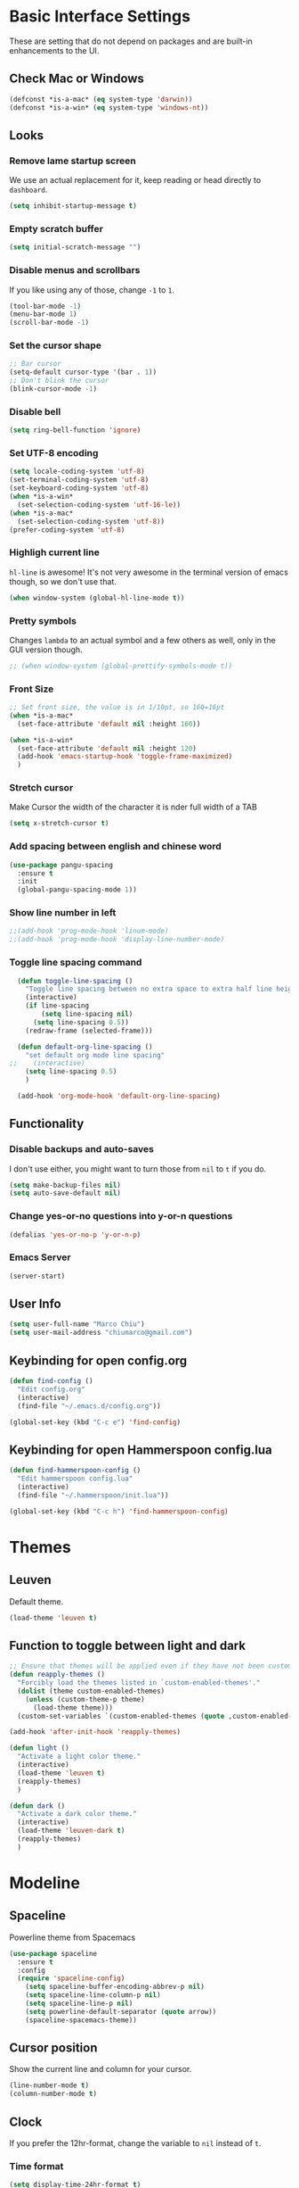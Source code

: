 * Basic Interface Settings
These are setting that do not depend on packages and are built-in enhancements to the UI.

** Check Mac or Windows
#+BEGIN_SRC emacs-lisp
(defconst *is-a-mac* (eq system-type 'darwin))
(defconst *is-a-win* (eq system-type 'windows-nt))
#+END_SRC

** Looks
*** Remove lame startup screen
We use an actual replacement for it, keep reading or head directly to =dashboard=.
#+BEGIN_SRC emacs-lisp
(setq inhibit-startup-message t)
#+END_SRC

*** Empty scratch buffer
#+BEGIN_SRC emacs-lisp
(setq initial-scratch-message "")
#+END_SRC

*** Disable menus and scrollbars
If you like using any of those, change =-1= to =1=.
#+BEGIN_SRC emacs-lisp
(tool-bar-mode -1)
(menu-bar-mode 1)
(scroll-bar-mode -1)
#+END_SRC

*** Set the cursor shape
#+BEGIN_SRC emacs-lisp :tangle no
  ;; Bar cursor
  (setq-default cursor-type '(bar . 1))
  ;; Don't blink the cursor
  (blink-cursor-mode -1)
#+END_SRC

*** Disable bell
#+BEGIN_SRC emacs-lisp
(setq ring-bell-function 'ignore)
#+END_SRC

*** Set UTF-8 encoding
#+BEGIN_SRC emacs-lisp 
  (setq locale-coding-system 'utf-8)
  (set-terminal-coding-system 'utf-8)
  (set-keyboard-coding-system 'utf-8)
  (when *is-a-win*
    (set-selection-coding-system 'utf-16-le))
  (when *is-a-mac*
    (set-selection-coding-system 'utf-8))
  (prefer-coding-system 'utf-8)
#+END_SRC

*** Highligh current line
=hl-line= is awesome! It's not very awesome in the terminal version of emacs though, so we don't use that.
#+BEGIN_SRC emacs-lisp :tangle no
(when window-system (global-hl-line-mode t))
#+END_SRC

*** Pretty symbols
Changes =lambda= to an actual symbol and a few others as well, only in the GUI version though.
#+BEGIN_SRC emacs-lisp
;; (when window-system (global-prettify-symbols-mode t))
#+END_SRC

*** Front Size

#+BEGIN_SRC emacs-lisp
;; Set front size, the value is in 1/10pt, so 160=16pt
(when *is-a-mac*
  (set-face-attribute 'default nil :height 160))

(when *is-a-win*
  (set-face-attribute 'default nil :height 120)
  (add-hook 'emacs-startup-hook 'toggle-frame-maximized)
  )
#+END_SRC

*** Stretch cursor
Make Cursor the width of the character it is nder full width of a TAB
#+BEGIN_SRC emacs-lisp
(setq x-stretch-cursor t)
#+END_SRC

*** Add spacing between english and chinese word
#+BEGIN_SRC emacs-lisp
  (use-package pangu-spacing
    :ensure t
    :init
    (global-pangu-spacing-mode 1))
#+END_SRC

*** Show line number in left
#+BEGIN_SRC emacs-lisp
;;(add-hook 'prog-mode-hook 'linum-mode)
;;(add-hook 'prog-mode-hook 'display-line-number-mode)
#+END_SRC

*** Toggle line spacing command
#+BEGIN_SRC emacs-lisp
  (defun toggle-line-spacing ()
    "Toggle line spacing between no extra space to extra half line height."
    (interactive)
    (if line-spacing
        (setq line-spacing nil)
      (setq line-spacing 0.5))
    (redraw-frame (selected-frame)))

  (defun default-org-line-spacing ()
    "set default org mode line spacing"
;;    (interactive)
    (setq line-spacing 0.5)
    )

  (add-hook 'org-mode-hook 'default-org-line-spacing)
#+END_SRC

** Functionality
*** Disable backups and auto-saves
I don't use either, you might want to turn those from =nil= to =t= if you do.
#+BEGIN_SRC emacs-lisp
(setq make-backup-files nil)
(setq auto-save-default nil)
#+END_SRC

*** Change yes-or-no questions into y-or-n questions
#+BEGIN_SRC emacs-lisp
(defalias 'yes-or-no-p 'y-or-n-p)
#+END_SRC
*** Emacs Server
#+BEGIN_SRC emacs-lisp
(server-start)
#+END_SRC
** User Info

#+BEGIN_SRC emacs-lisp
(setq user-full-name "Marco Chiu")
(setq user-mail-address "chiumarco@gmail.com")
#+END_SRC

** Keybinding for open config.org
#+BEGIN_SRC emacs-lisp
  (defun find-config ()
    "Edit config.org"
    (interactive)
    (find-file "~/.emacs.d/config.org"))

  (global-set-key (kbd "C-c e") 'find-config)
#+END_SRC

** Keybinding for open Hammerspoon config.lua
#+BEGIN_SRC emacs-lisp
  (defun find-hammerspoon-config ()
    "Edit hammerspoon config.lua"
    (interactive)
    (find-file "~/.hammerspoon/init.lua"))

  (global-set-key (kbd "C-c h") 'find-hammerspoon-config)

#+END_SRC

* Themes

** Leuven
Default theme.
#+BEGIN_SRC emacs-lisp
(load-theme 'leuven t)
#+END_SRC

** Function to toggle between light and dark

#+BEGIN_SRC emacs-lisp
    ;; Ensure that themes will be applied even if they have not been customized
    (defun reapply-themes ()
      "Forcibly load the themes listed in `custom-enabled-themes'."
      (dolist (theme custom-enabled-themes)
        (unless (custom-theme-p theme)
          (load-theme theme)))
      (custom-set-variables `(custom-enabled-themes (quote ,custom-enabled-themes))))

    (add-hook 'after-init-hook 'reapply-themes)

    (defun light ()
      "Activate a light color theme."
      (interactive)
      (load-theme 'leuven t)
      (reapply-themes)
      )

    (defun dark ()
      "Activate a dark color theme."
      (interactive)
      (load-theme 'leuven-dark t)
      (reapply-themes)
      )
#+END_SRC

* Modeline
** Spaceline
Powerline theme from Spacemacs
#+BEGIN_SRC emacs-lisp
  (use-package spaceline
    :ensure t
    :config
    (require 'spaceline-config)
      (setq spaceline-buffer-encoding-abbrev-p nil)
      (setq spaceline-line-column-p nil)
      (setq spaceline-line-p nil)
      (setq powerline-default-separator (quote arrow))
      (spaceline-spacemacs-theme))
#+END_SRC

** Cursor position
Show the current line and column for your cursor.
#+BEGIN_SRC emacs-lisp
  (line-number-mode t)
  (column-number-mode t)
#+END_SRC

** Clock
If you prefer the 12hr-format, change the variable to =nil= instead of =t=.

*** Time format
#+BEGIN_SRC emacs-lisp
  (setq display-time-24hr-format t)
  (setq display-time-format "%H:%M - %d %B %Y")
#+END_SRC

*** Enabling the mode
This turns on the clock globally.
#+BEGIN_SRC emacs-lisp
  (display-time-mode 1)
#+END_SRC

** Diminishing modes
The package =diminish= disables modes on the mode line but keeps
them running, it just prevents them from showing up and taking up space.

#+BEGIN_SRC emacs-lisp
    (use-package diminish
      :ensure t
      :init
      (diminish 'which-key-mode)
      ;(diminish 'linum-relative-mode)
      )
#+END_SRC

* Projectile
Projectile is an awesome project manager, mostly because it recognizes directories
with a =.git= directory as projects and helps you manage them accordingly.

** Enable projectile globally
This makes sure that everything can be a project.
#+BEGIN_SRC emacs-lisp
  (use-package projectile
    :ensure t
    :init
      (projectile-mode 1))
#+END_SRC

* Dashboard
This is your new startup screen, together with projectile it works in unison and
provides you with a quick look into your latest projects and files.
Change the welcome message to whatever string you want and
change the numbers to suit your liking, I find 5 to be enough.

#+BEGIN_SRC emacs-lisp
  ;; (use-package dashboard
  ;;   :ensure t
  ;;   :config
  ;;     (dashboard-setup-startup-hook)
  ;;     (setq dashboard-banner-logo-title "Welcome to Emacs!")
  ;;     (setq dashboard-startup-banner 'official)
  ;;     (setq dashboard-items '((recents  . 5)
  ;;                             (projects . 5)
  ;;                             (bookmark . 5)
  ;;                             (agenda   . 5)))
  ;;     (add-to-list 'dashboard-items '(agenda) t))
#+END_SRC

* File manager

** Treemacs - a tree layout file explorer for Emacs
To show icon in treemacs in Windows, need install dependencies as well (=emacs-25-x86_64-deps.zip=).
#+BEGIN_SRC emacs-lisp
      (use-package treemacs
        :ensure t
        :defer t
        :config
        (progn
          (setq treemacs-follow-after-init t
                treemacs-width 35
                treemacs-indentation 2
                treemacs-collapse-dirs (if (executable-find "python") 3 0)
                treemacs-silent-refresh nil
                treemacs-change-root-without-asking nil
                treemacs-sorting 'alphabetic-desc
                treemacs-show-hidden-files t
                treemacs-never-persist nil
                treemacs-is-never-other-window nil
                treemacs-goto-tag-strategy 'refetch-index)

          (treemacs-follow-mode t)
          (treemacs-filewatch-mode t)
          (pcase (cons (not (null (executable-find "git")))
                       (not (null (executable-find "python3"))))
            (`(t . t)
             (treemacs-git-mode 'extended))
            (`(t . _)
             (treemacs-git-mode 'simple))))
        :bind
        (:map global-map
              ([f8] . treemacs-toggle)))

      (use-package treemacs-projectile
        :defer t
        :ensure t
        :config
            (setq treemacs-header-function #'treemacs-projectile-create-header)
        :bind (:map global-map
                    ([f9] . treemacs-projectile)
                    ([f9] . treemacs-projectile-toggle)))
#+END_SRC

** Dired

** Sunrise Commander
#+BEGIN_SRC emacs-lisp
  (add-to-list 'load-path "~/.emacs.d/packages/sunrise-commander")
  (require 'sunrise-commander)
  (require 'sunrise-x-buttons)
  (require 'sunrise-x-modeline)
  (add-to-list 'auto-mode-alist '("\\.srvm\\'" . sr-virtual-mode))
#+END_SRC
* Moving around emacs

** Ivy
Ivy, a generic completion mechanism for Emacs.

#+BEGIN_SRC emacs-lisp
  (use-package ivy
    :ensure t)
#+END_SRC

** Counsel
Counsel, a collection of Ivy-enhanced versions of common Emacs commands.

#+BEGIN_SRC emacs-lisp
  (use-package counsel
    :ensure t
    :bind
    ;; pullup menu for kill ring
    (("M-y" . counsel-yank-pop)
     :map ivy-minibuffer-map
     ("M-y" . ivy-next-line))
  )
#+END_SRC

** Swiper
Swiper, an Ivy-enhanced alternative to isearch.

#+BEGIN_SRC emacs-lisp
  (use-package swiper
    :ensure t
    :config
    (ivy-mode 1)
    (setq ivy-use-virtual-buffers t)
    (setq ivy-display-style 'fancy)
    (global-set-key "\C-s" 'swiper)
    (global-set-key (kbd "C-c C-r") 'ivy-resume)
    (global-set-key (kbd "<f6>") 'ivy-resume)
    (global-set-key (kbd "M-x") 'counsel-M-x)
    (global-set-key (kbd "C-x C-f") 'counsel-find-file)
    (global-set-key (kbd "<f1> f") 'counsel-describe-function)
    (global-set-key (kbd "<f1> v") 'counsel-describe-variable)
    (global-set-key (kbd "<f1> l") 'counsel-load-library)
    (global-set-key (kbd "<f2> i") 'counsel-info-lookup-symbol)
    (global-set-key (kbd "<f2> u") 'counsel-unicode-char)
    (global-set-key (kbd "C-c g") 'counsel-git)
    (global-set-key (kbd "C-c j") 'counsel-git-grep)
    (global-set-key (kbd "C-c k") 'counsel-ag)
    (global-set-key (kbd "C-x l") 'counsel-locate)
    (global-set-key (kbd "C-S-o") 'counsel-rhythmbox)
    (define-key read-expression-map (kbd "C-r") 'counsel-expression-history))
#+END_SRC

** scrolling and why does the screen move
I don't know to be honest, but this little bit of code makes scrolling with emacs a lot nicer.
#+BEGIN_SRC emacs-lisp
  (setq scroll-conservatively 100)
#+END_SRC

** which-key
Emacs package that displays available keybindings in popup.

#+BEGIN_SRC emacs-lisp
  (use-package which-key
    :ensure t
    :config
      (which-key-mode))
#+END_SRC

** For windows operation
*** Winner Mode
Winner Mode is a global minor mode. When activated, it allows you to =undo= (and =redo=) changes in the window configuration with the key commands =C-c left= and =C-c right=.

#+BEGIN_SRC emacs-lisp
(require 'winner)
(winner-mode 1)
#+END_SRC

*** Following window splits
After you split a window, your focus remains in the previous one.
This annoyed me so much I wrote these two, they take care of it.
#+BEGIN_SRC emacs-lisp
  (defun split-and-follow-horizontally ()
    (interactive)
    (split-window-below)
    (balance-windows)
    (other-window 1))
  (global-set-key (kbd "C-x 2") 'split-and-follow-horizontally)

  (defun split-and-follow-vertically ()
    (interactive)
    (split-window-right)
    (balance-windows)
    (other-window 1))
  (global-set-key (kbd "C-x 3") 'split-and-follow-vertically)
#+END_SRC

*** Windows move
#+BEGIN_SRC emacs-lisp
(global-set-key (kbd "M-[") 'windmove-up)
(global-set-key (kbd "M-/") 'windmove-down)
(global-set-key (kbd "M-'") 'windmove-right)
(global-set-key (kbd "M-;") 'windmove-left)
(global-set-key (kbd "M-:") 'comment-line)
#+END_SRC

** Buffers
*** Always murder current buffer
Doing =C-x k= should kill the current buffer at all times.
#+BEGIN_SRC emacs-lisp
  (defun kill-current-buffer ()
    "Kills the current buffer."
    (interactive)
    (kill-buffer (current-buffer)))
  (global-set-key (kbd "C-x k") 'kill-current-buffer)
#+END_SRC

*** Kill buffers without asking for confirmation
#+BEGIN_SRC emacs-lisp
(setq kill-buffer-query-functions (delq 'process-kill-buffer-query-function kill-buffer-query-functions))
#+END_SRC

*** Turn switch-to-buffer into ibuffer
#+BEGIN_SRC emacs-lisp
(global-set-key (kbd "C-x C-b") 'ibuffer)
#+END_SRC

**** Defining filter groups
#+BEGIN_SRC emacs-lisp
    (setq ibuffer-saved-filter-groups
          '(("home"
            ("emacs-config" (or (filename . ".emacs.d")
                                (filename . "emacs-config")))
             ("Org" (or (mode . org-mode)
                        (filename . "OrgMode")))
             ("code" (filename . "code"))
             ("Web Dev" (or (mode . html-mode)
                            (mode . css-mode)))
             ("Subversion" (name . "\*svn"))
             ("Magit" (name . "\*magit"))
             ("Markdown" (filename . ".md"))
             ("Help" (or (name . "\*Help\*")
                         (name . "\*Apropos\*")
                         (name . "\*info\*"))))))
  (add-hook 'ibuffer-mode-hook
            '(lambda ()
               (ibuffer-auto-mode 1)
               (ibuffer-switch-to-saved-filter-groups "home")))
  (setq ibuffer-show-empty-filter-groups nil)
#+END_SRC

**** expert-mode
If you feel like you know how ibuffer works and need not to be asked for confirmation after every serious command, enable this as follows.
#+BEGIN_SRC emacs-lisp
;; (setq ibuffer-expert t)
#+END_SRC

*** close-all-buffers
It's one of those things where I genuinely have to wonder why there is no built in functionality for it.
Once in a blue moon I need to kill all buffers, and having ~150 of them open would mean I'd need to spend a few too many
seconds doing this than I'd like, here's a solution.

This can be invoked using =C-M-s-k=. This keybinding makes sure you don't hit it unless you really want to.
#+BEGIN_SRC emacs-lisp
  (defun close-all-buffers ()
    "Kill all buffers without regard for their origin."
    (interactive)
    (mapc 'kill-buffer (buffer-list)))
  (global-set-key (kbd "C-M-s-k") 'close-all-buffers)
#+END_SRC

* Minor conveniences

** Beacon
While changing buffers or workspaces, the first thing you do is look for your cursor.
Unless you know its position, you can not move it efficiently. Every time you change
buffers, the current position of your cursor will be briefly highlighted now.
#+BEGIN_SRC emacs-lisp
  (use-package beacon
    :ensure t
    :config
      (beacon-mode 1))
#+END_SRC

** Rainbow delimiters
Colors parentheses and other delimiters depending on their depth, useful for any language using them,
especially lisp.
#+BEGIN_SRC emacs-lisp
  (use-package rainbow-delimiters
    :ensure t
    :init
      (add-hook 'prog-mode-hook #'rainbow-delimiters-mode))
#+END_SRC

** Popup menu
Instead of GUI x-popup-menu, I prefer a small minibuffer, it's easier to select options this way.
#+BEGIN_SRC emacs-lisp
  (use-package ace-popup-menu
    :ensure t
    :init
      (ace-popup-menu-mode 1))
#+END_SRC

* Kill ring

** popup-kill-ring
Out of all the packages I tried out, this one, being the simplest, appealed to me most.
With a simple M-y you can now browse your kill-ring like browsing autocompletion items.
C-n and C-p totally work for this.
#+BEGIN_SRC emacs-lisp
  (use-package popup-kill-ring
    :ensure t
    :bind ("M-y" . popup-kill-ring))
#+END_SRC

* Completion
Be it for code or prose, completion is a must.

** company-mode
After messing around with =auto-completion= for a while I decided to drop it
in favor of =company=, and it turns out to have been a great decision.

*** Global mode
I like having it enabled globally myself, so thats what I do.
I set the delay for company mode to kick in to half a second, I also make sure that
it starts doing its magic after typing in only 2 characters.

I prefer =C-n= and =C-p= to move around the items, so I remap those accordingly.
#+BEGIN_SRC emacs-lisp
  (use-package company
    :ensure t
    :config
      (setq company-dabbrev-downcase 0)
      (setq company-idle-delay 0)
      (setq company-minimum-prefix-length 3)
    :init
      (add-hook 'after-init-hook 'global-company-mode))

  (with-eval-after-load 'company
      (define-key company-active-map (kbd "M-n") nil)
      (define-key company-active-map (kbd "M-p") nil)
      (define-key company-active-map (kbd "C-n") #'company-select-next)
      (define-key company-active-map (kbd "C-p") #'company-select-previous))
#+END_SRC

** electric
If you write any code, you may enjoy this.
Typing the first character in a set of 2, completes the second one after your cursor.
Opening a bracket? It's closed for you already. Quoting something? It's closed for you already.

You can easily add and remove pairs yourself, have a look.
#+BEGIN_SRC emacs-lisp
(setq electric-pair-pairs '(
                           (?\{ . ?\})
                           (?\( . ?\))
                           (?\[ . ?\])
                           ))
#+END_SRC

And now to enable it
#+BEGIN_SRC emacs-lisp
(electric-pair-mode t)
#+END_SRC

** YASnippet
YASnippet is a template system for Emacs. It allows you to type an abbreviation and automatically expand it into function templates.
#+BEGIN_SRC emacs-lisp
  (use-package yasnippet
    :ensure t
    :config
    (use-package yasnippet-snippets
      :ensure t)
    (yas-reload-all)
    (yas-global-mode 1))
#+END_SRC
** Auto-YASnippet
#+BEGIN_SRC emacs-lisp
  (use-package auto-yasnippet
    :ensure t)
#+END_SRC

* Programming

** Useful function
*** Comment Block
#+BEGIN_SRC emacs-lisp
   ;;;;;;;;;;;;;;;;;;;;;;;;;;;;;;;;;;;;;;;;;;;;;;;;;;;;;;;;;;;;;;;;;;;;;;;;;;;;
   ;; Full width comment box                                                 ;;
   ;; from http://irreal.org/blog/?p=374                                     ;;
   ;;;;;;;;;;;;;;;;;;;;;;;;;;;;;;;;;;;;;;;;;;;;;;;;;;;;;;;;;;;;;;;;;;;;;;;;;;;;
  (defun mc-comment-box (b e)
    "Draw a box comment around the region but arrange for the region to extend to at least the fill column. Place the point after the comment box."

   (interactive "r")

   (let ((e (copy-marker e t)))
     (goto-char b)
     (end-of-line)
     (insert-char ?  (- fill-column (current-column)))
     (comment-box b e 1)
     (goto-char e)
     (set-marker e nil)))

  ;; (global-set-key (kbd "C-c b b") 'bjm-comment-box)
#+END_SRC
** ediff
#+BEGIN_SRC emacs-lisp
  (custom-set-variables
   '(ediff-diff-options "-w")
   '(ediff-split-window-function (quote split-window-horizontally))
   '(ediff-window-setup-function (quote ediff-setup-windows-plain)))
  (winner-mode)
  (add-hook 'ediff-after-quit-hook-internal 'winner-undo)

  ;; (when *is-a-win*
  ;;   (progn
  ;;     (setq diff-path "C:/Program Files (x86)/GnuWin32/bin/")
  ;;     (setenv "PATH"
  ;;             (concat diff-path ";"))
  ;;     (setq exec-path
  ;;           '(diff-path))))
#+END_SRC

** Aggressive-indent-mode
#+BEGIN_SRC emacs-lisp
  (use-package aggressive-indent
    :ensure t
    :config
    (add-hook 'emacs-lisp-mode-hook #'aggressive-indent-mode)
    (add-hook 'python-mode-hook #'aggressive-indent-mode))
#+END_SRC
** Markdown

#+BEGIN_SRC emacs-lisp
(use-package markdown-mode
  :ensure t
  :commands (markdown-mode gfm-mode)
  :mode (("README\\.md\\'" . gfm-mode)
         ("\\.md\\'" . markdown-mode)
         ("\\.markdown\\'" . markdown-mode))
  :init (setq markdown-command "multimarkdown"))
#+END_SRC

Use vmd to live time preview markdown file.
Need install =Node.js= and =vmd=.
#+BEGIN_SRC 
npm install -g vmd
#+END_SRC

#+BEGIN_SRC emacs-lisp
  (add-to-list 'load-path (expand-file-name "packages/vmd-mode" user-emacs-directory))
  (when *is-a-mac*
    (setenv "PATH" (concat "/usr/local/bin:/usr/bin:" (getenv "PATH")))
    (setq exec-path (append '("/usr/local/bin" "/usr/bin") exec-path)))
  (require 'vmd-mode)
#+END_SRC

** Matlab

#+BEGIN_SRC emacs-lisp
  (use-package matlab-mode
    :ensure t
    :mode ("\\.m$" . matlab-mode)
    :bind (:map matlab-shell-mode-map
                ("C-c C-c" . term-interrupt-subjob))
    :init
    (setq matlab-shell-command "/Applications/MATLAB_R2017a.app/bin/matlab"
          matlab-indent-function t)
    (eval-after-load 'matlab
      '(add-to-list 'matlab-shell-command-switches "-nosplash")))
#+END_SRC

Function to open a MATLAB command line in a vertical split.
#+BEGIN_SRC emacs-lisp
  (defun mc/matlab-shell-here ()
    "opens up a new matlab shell in the directory associated with the current buffer's file."
    (interactive)
    (split-window-right)
    (other-window 1)
    (matlab-shell))
#+END_SRC

** Python
Improve python mode indent.
#+BEGIN_SRC emacs-lisp
  (defun python-return()
    (interactive)
    (if (= (point) (point-at-bol))
        (insert "\n")
      (newline)
      (indent-for-tab-command)))

  (defun vmacs-python-mode-hook ()
    ;; (when (fboundp 'jedi:setup) (jedi:setup))
    (define-key python-mode-map  (kbd "RET") 'python-return))

  (add-hook 'python-mode-hook 'vmacs-python-mode-hook)
#+END_SRC

** Lua
lua-mode is a major mode for editing Lua sources in Emacs.
#+BEGIN_SRC emacs-lisp
(use-package lua-mode
  :ensure t
  :mode ("\\.lua$'" . markdown-mode))
#+END_SRC

* Git integration

#+BEGIN_SRC emacs-lisp
  (use-package magit
    :ensure t
    :config
    (setq magit-push-always-verify nil)
    (setq git-commit-summary-max-length 50))
#+END_SRC

* Mu4e

#+BEGIN_SRC emacs-lisp
    (when *is-a-mac*
      (require 'epa-file)
      (custom-set-variables '(epg-gpg-program  "/usr/local/bin/gpg"))
      (epa-file-enable)

      (defun offlineimap-get-password (host port)
        (require 'netrc)
        (let* ((netrc (netrc-parse (expand-file-name "~/.authinfo.gpg")))
               (hostentry (netrc-machine netrc host port port)))
          (when hostentry (netrc-get hostentry "password"))))

      (require 'mu4e)                      ; load mu4e
      ;; Use mu4e as default mail agent
      (setq mail-user-agent 'mu4e-user-agent)
      ;; Mail folder set to ~/Maildir
      (setq mu4e-maildir "~/Maildir")         ; NOTE: should not be symbolic link
      ;; Fetch mail by offlineimap
      (setq mu4e-get-mail-command "offlineimap")
      ;; Fetch mail in 300 sec interval
      (setq mu4e-update-interval 300)

      ;; (setq mu4e-hide-index-messages t)


      (setq mu4e-contexts
     `( ,(make-mu4e-context
         :name "Gmail"
         :match-func (lambda (msg) (when msg
           (string-prefix-p "/Gmail" (mu4e-message-field msg :maildir))))
         :vars '(
           (mu4e-sent-folder . "/Gmail/[Gmail].Sent Mail")
           (mu4e-trash-folder . "/Gmail/[Gmail].Trash")
           (mu4e-drafts-folder . "/Gmail/[Gmail].Drafts")
           ))
       ,(make-mu4e-context
         :name "Hotmail"
         :match-func (lambda (msg) (when msg
           (string-prefix-p "/Hotmail" (mu4e-message-field msg :maildir))))
         :vars '(
           (mu4e-sent-folder . "/Hotmail/Sent")
           (mu4e-trash-folder . "/Hotmail/Deleted")
           (mu4e-drafts-folder . "/Hotmail/Drafts")
           ))
       ,(make-mu4e-context
         :name "Yahoo"
         :match-func (lambda (msg) (when msg
           (string-prefix-p "/Yahoo" (mu4e-message-field msg :maildir))))
         :vars '(
           (mu4e-sent-folder . "/Yahoo/Sent")
           (mu4e-trash-folder . "/Yahoo/Deleted Items")
           (mu4e-drafts-folder . "/Yahoo/Draft")
           ))
       ))

      ;; the maildirs you use frequently; access them with 'j' ('jump')
      (setq   mu4e-maildir-shortcuts
              '(("/Gmail/INBOX"               . ?i)
                ("/Gmail/[Gamil].Sent Mail"   . ?s)
                ("/Gmail/[Gmail].Trash"       . ?t)))

      ;; give me ISO(ish) format date-time stamps in the header list
      (setq mu4e-headers-date-format "%Y-%m-%d %H:%M")
      ;; the headers to show in the headers list -- a pair of a field
      ;; and its width, with `nil' meaning 'unlimited'
      ;; (better only use that for the last field.
      ;; These are the defaults:
      (setq mu4e-headers-fields
            '( (:date          .  20)    ;; alternatively, use :human-date
               (:flags         .   5)
               (:from          .  25)
               (:subject       .  nil))) ;; alternatively, use :thread-subject

      (require 'mu4e-contrib)
      (setq mu4e-html2text-command 'mu4e-shr2text)
      ;; try to emulate some of the eww key-bindings
      (add-hook 'mu4e-view-mode-hook
                (lambda ()
                  (local-set-key (kbd "<tab>") 'shr-next-link)
                  (local-set-key (kbd "<backtab>") 'shr-previous-link)))

      ;; Call EWW to display HTML messages
      (defun jcs-view-in-eww (msg)
        (eww-browse-url (concat "file://" (mu4e~write-body-to-html msg))))
      ;; Arrange to view messages in either the default browser or EWW
      (add-to-list 'mu4e-view-actions '("ViewInBrowser" . mu4e-action-view-in-browser) t)
      (add-to-list 'mu4e-view-actions '("Eww view" . jcs-view-in-eww) t)

      ;; use org structures and tables in message mode
      (add-hook 'message-mode-hook 'turn-on-orgtbl)
      (add-hook 'message-mode-hook 'turn-on-orgstruct++)


      ;; Set format=flowed
      ;; mu4e sets up visual-line-mode and also fill (M-q) to do the right thing
      ;; each paragraph is a single long line; at sending, emacs will add the
      ;; special line continuation characters.
      (setq mu4e-compose-format-flowed t)

      ;; every new email composition gets its own frame! (window)
      ;;(setq mu4e-compose-in-new-frame t)



      ;; show full addresses in view message (instead of just names)
      ;; toggle per name with M-RET
      (setq mu4e-view-show-addresses t)


      (setq mu4e-view-show-images t)

      ;; SMTP setup
      (setq message-send-mail-function 'smtpmail-send-it
            smtpmail-stream-type 'starttls
            starttls-use-gnutls t)
      ;; Personal info
      (setq user-full-name "Marco Chiu")          ; FIXME: add your info here
      (setq user-mail-address "chiumarco@gmail.com"); FIXME: add your info here
      ;; gmail setup
      (setq smtpmail-smtp-server "smtp.gmail.com")
      (setq smtpmail-smtp-service 587)
      (setq smtpmail-smtp-user "chiumarco@gmail.com") ; FIXME: add your gmail addr here

      (setq mu4e-compose-signature "Sent from my emacs.")

      ;; don't keep message buffers after sent message
      (setq message-kill-buffer-on-exit t)

      (global-set-key (kbd "<f6>") 'mu4e)

      )
#+END_SRC

** mu4e-alert
#+BEGIN_SRC emacs-lisp
  (when *is-a-mac*
    (use-package mu4e-alert
      :ensure t
      :after mu4e
      :init
      (setq mu4e-alert-interesting-mail-query
            (concat
             "flag:unread maildir:/Exchange/INBOX "
             "OR "
             "flag:unread maildir:/Gmail/INBOX"
             ))
      (mu4e-alert-enable-mode-line-display)
      (defun gjstein-refresh-mu4e-alert-mode-line ()
        (interactive)
        (mu4e~proc-kill)
        (mu4e-alert-enable-mode-line-display)
        )
      (run-with-timer 0 60 'gjstein-refresh-mu4e-alert-mode-line)    )
    )
#+END_SRC

** mu4e-maildirs-extension
This extension adds a maildir summary in =mu4e-main-view=.

#+BEGIN_SRC emacs-lisp
  (when *is-a-mac*
    (use-package mu4e-maildirs-extension
      :ensure t
      :after mu4e
      :init (mu4e-maildirs-extension)
      )
    )
#+END_SRC
* Web
** EWW

#+BEGIN_SRC emacs-lisp
(defun eww-render-current-buffer ()
Render HTML in the current buffer with EWW"
interactive)
beginning-of-buffer)
eww-display-html 'utf8 (buffer-name)))
ND_SRC

 Makes eww more pleasant to use. Run it after eww buffer is loaded.
EGIN_SRC emacs-lisp
fun eww-more-readable ()
Makes eww more pleasant to use. Run it after eww buffer is loaded."
  (interactive)
  (setq eww-header-line-format nil)               ;; removes page title
  (setq mode-line-format nil)                     ;; removes mode-line
  (set-window-margins (get-buffer-window) 20 20)  ;; increases size of margins
  (redraw-display)                                ;; apply mode-line changes
  (eww-reload 'local))                            ;; apply eww-header changes
#+END_SRC

** Atomic-chrome
#+BEGIN_SRC emacs-lisp
  (use-package atomic-chrome
    :ensure t
    :config
    (atomic-chrome-start-server)
    (setq atomic-chrome-default-major-mode 'org-mode)
    (setq atomic-chrome-buffer-open-style 'frame))
#+END_SRC

* Org

** Common settings

#+BEGIN_SRC emacs-lisp
  ;(setq org-ellipsis " ")
  (setq org-src-fontify-natively t)
  (setq org-src-tab-acts-natively t)
  (setq org-confirm-babel-evaluate nil)
  (setq org-export-with-smart-quotes t)
  (setq org-src-window-setup 'current-window)
  ;; org ellipsis options, other than the default Go to Node...
  ;; not supported in common font, but supported in Symbola (my fall-back font) ⬎, ⤷, ⤵
  (setq org-ellipsis "⤵⤵⤵");; ⤵ ≫
  (setq org-footnote-auto-adjust t)
  (setq org-use-speed-commands t)
#+END_SRC

** Line wrapping
#+BEGIN_SRC emacs-lisp
    (add-hook 'org-mode-hook
              '(lambda ()
                 (visual-line-mode 1)))
#+END_SRC

** Org Table wrap to width
#+BEGIN_SRC emacs-lisp
  (defun org-table-wrap-to-width (width)
    "Wrap current column to WIDTH."
    (interactive (list (read-number "Enter column width: ")))
    (org-table-check-inside-data-field)
    (org-table-align)

    (let (cline (ccol (org-table-current-column)) new-row-count (more t))
      (org-table-goto-line 1)
      (org-table-goto-column ccol)

      (while more
        (setq cline (org-table-current-line))

        ;; Cut current field
        (org-table-copy-region (point) (point) 'cut)

        ;; Justify for width
        (setq org-table-clip 
              (mapcar 'list (org-wrap (caar org-table-clip) width nil)))

        ;; Add new lines and fill
        (setq new-row-count (1- (length org-table-clip)))
        (if (> new-row-count 0)
            (org-table-insert-n-row-below new-row-count)) 
        (org-table-goto-line cline)
        (org-table-goto-column ccol)
        (org-table-paste-rectangle)
        (org-table-goto-line (+ cline new-row-count))

        ;; Move to next line
        (setq more (org-table-goto-line (+ cline new-row-count 1)))
        (org-table-goto-column ccol))

      (org-table-goto-line 1)
      (org-table-goto-column ccol)))

  (defun org-table-insert-n-row-below (n)
    "Insert N new lines below the current."
    (let* ((line (buffer-substring (point-at-bol) (point-at-eol)))
           (new (org-table-clean-line line)))
      ;; Fix the first field if necessary
      (if (string-match "^[ \t]*| *[#$] *|" line)
          (setq new (replace-match (match-string 0 line) t t new)))
      (beginning-of-line 2)
      (setq new
        (apply 'concat (make-list n (concat new "\n"))))
      (let (org-table-may-need-update) (insert-before-markers new))  ;;; remove? 
      (beginning-of-line 0)
      (re-search-forward "| ?" (point-at-eol) t)
      (and (or org-table-may-need-update org-table-overlay-coordinates) ;;; remove? 
           (org-table-align))
      (org-table-fix-formulas "@" nil (1- (org-table-current-dline)) n)))
#+END_SRC
** Keybindings

#+BEGIN_SRC emacs-lisp
(global-set-key "\C-cl" 'org-store-link)
(global-set-key "\C-ca" 'org-agenda)
(global-set-key "\C-cc" 'org-capture)
#+END_SRC

** Org Bullets
Makes it all look a bit nicer, I hate looking at asterisks.
#+BEGIN_SRC emacs-lisp
  (use-package org-bullets
    :ensure t
    :config
    (add-hook 'org-mode-hook (lambda () (org-bullets-mode)))
    ;; (when *is-a-mac*
    ;;   (setq org-bullets-bullet-list '("✙" "♱" "♰" "☥" "✞" "✟" "✝" "†" "✠" "✚" "✜" "✛" "✢" "✣" "✤" "✥")))
    )
#+END_SRC

** Easy-to-add emacs-lisp template
Hitting tab after an "<el" in an org-mode file will create a template for elisp insertion.
#+BEGIN_SRC emacs-lisp
  (add-to-list 'org-structure-template-alist
	       '("el" "#+BEGIN_SRC emacs-lisp\n?\n#+END_SRC"))
#+END_SRC

** Agenda

#+BEGIN_SRC emacs-lisp
  ;; Insert timestamp when TODO state changed into DONE state
  (setq org-log-done 'time)
  ;; Uses only one star and indents text to line with the heading:
  (setq org-startup-indented t)
  ;; Only one occurrence is shown, either today or the nearest into the future
  ;; (setq org-agenda-repeating-timestamp-show-all nil)
  (setq org-agenda-show-future-repeats nil)
  ;; Open agenda in current window
  (setq org-agenda-window-setup (quote current-window))
  ;; Warn me of any deadlines in next 7 days
  (setq org-deadline-warning-days 7)
  ;; Don't show tasks as scheduled if they are already shown as a deadline
  (setq org-agenda-skip-scheduled-if-deadline-is-shown t)
  ;; Don't give awarning colour to tasks with impending deadlines
  ;; if they are scheduled to be done
  (setq org-agenda-skip-deadline-prewarning-if-scheduled (quote pre-scheduled))
  ;; Don't show tasks that are scheduled or have deadlines in the
  ;; Normal todo list
  (setq org-agenda-todo-ignore-deadlines (quote all))
  (setq org-agenda-todo-ignore-scheduled (quote all))

  ;; ☛✘✔✘
  (setq org-todo-keywords
        '((sequence "TODO(t)" "NEXT(n)"  "|" "DONE(d)")
          (sequence "WAITING(w)" "INACTIVE(i)" "MEETING(m)" "|" "CANCELLED(c)" )))

  (require 'org-mobile)
#+END_SRC

** Org Mode File

#+BEGIN_SRC emacs-lisp
    (when *is-a-mac*
      (setq org-directory "~/Dropbox/Emacs/Org")
      (setq org-mobile-directory "~/Dropbox/Apps/MobileOrg"))

    (when *is-a-win*
      (setq org-directory "C:/Users/Marco.Chiu/Dropbox/Emacs/Org")
      (setq org-mobile-directory "C:/Users/Marco.Chiu/Dropbox/Apps/MobileOrg"))

    (defvar path_inbox (concat org-directory "/inbox.org"))
    (defvar path_home (concat org-directory "/home.org"))
    (defvar path_work (concat org-directory "/work.org"))
    (defvar path_personal (concat org-directory "/personal.org"))

    (setq org-default-notes-file path_inbox)
    (setq org-mobile-inbox-for-pull path_inbox)
    (setq org-mobile-files (list path_home path_work path_personal))
    (setq org-agenda-files (list path_home path_work path_personal))

    (setq org-capture-templates
          '(("t" "Todo-Personal" entry (file+headline path_personal "Personal Tasks:") "* TODO %?\n")
            ("h" "Todo-Home" entry (file+headline path_home "Home Tasks:") "* TODO %?\n")
            ("w" "Todo-Work" entry (file+headline path_work "Work Tasks:") "* TODO %?\n")
            ("j" "Todo" entry (file+headline path_inbox "Tasks" ) "* TODO %?\n")
            ))

    (setq org-refile-targets '((path_home :maxlevel . 1)
                               (path_work :maxlevel . 1)
                               (path_personal :maxlevel . 1)))

  (when *is-a-win*
    (defvar path_sha1sum (concat user-emacs-directory "packages/sha1sum.exe"))
    (setq org-mobile-checksum-binary path_sha1sum))
#+END_SRC

** Insert image from url
#+BEGIN_SRC emacs-lisp
(require 'url)

(defun insert-image-from-url (&optional url)
  (interactive)
  (unless url (setq url (url-get-url-at-point)))
  (unless url
    (error "Couldn't find URL."))
  (let ((buffer (url-retrieve-synchronously url)))
    (unwind-protect
         (let ((data (with-current-buffer buffer
                       (goto-char (point-min))
                       (search-forward "\n\n")
                       (buffer-substring (point) (point-max)))))
           (insert-image (create-image data nil t)))
      (kill-buffer buffer))))
#+END_SRC

** Babel
 We can tell babel to ignore a code by giving the option =:tangle no= to the source code. The following is an example. You can view the actual code by opening this file in Emacs.

#+BEGIN_SRC emacs-lisp :tangle no
(message "I don't exist!")
#+END_SRC


#+BEGIN_SRC emacs-lisp
  (org-babel-do-load-languages
   'org-babel-load-languages
   '(
     (calc . t)
     (shell . t)
     (python . t)
     ;(R . t)
     ))
#+END_SRC

** LaTex
#+BEGIN_SRC emacs-lisp :tangle no
  (when *is-a-mac*
    (add-to-list 'org-latex-classes
                 '("bjmarticle"
                   "\\documentclass{article}
                    \\usepackage[utf8]{inputenc}
                    \\usepackage[T1]{fontenc}
                    \\usepackage{graphicx}
                    \\usepackage{longtable}
                    \\usepackage{hyperref}
                    \\usepackage{natbib}
                    \\usepackage{amssymb}
                    \\usepackage{amsmath}
                    \\usepackage{geometry}
                    \\geometry{a4paper,left=2.5cm,top=2cm,right=2.5cm,bottom=2cm,marginparsep=7pt, marginparwidth=.6in}"
                   ("\\section{%s}" . "\\section*{%s}")
                   ("\\subsection{%s}" . "\\subsection*{%s}")
                   ("\\subsubsection{%s}" . "\\subsubsection*{%s}")
                   ("\\paragraph{%s}" . "\\paragraph*{%s}")
                   ("\\subparagraph{%s}" . "\\subparagraph*{%s}")))
    )
#+END_SRC

** Useful User Define Function
*** screenshot
#+BEGIN_SRC emacs-lisp
  ;;; https://emacs-china.org/t/org-mode/79
  (defun my-org-screenshot ()
    "Take a screenshot into a time stamped unique-named file in the
  same directory as the org-buffer and insert a link to this file."
    (interactive)
    (org-display-inline-images)

    (setq filename
          (concat
           (make-temp-name
            (concat (file-name-directory (buffer-file-name))
                    "/imgs/"
                    (format-time-string "%Y%m%d_%H%M%S_")) ) ".png"))
    (unless (file-exists-p (file-name-directory filename))
      (make-directory (file-name-directory filename)))
                                          ; take screenshot
    (if (eq system-type 'darwin)
        (progn
          (call-process-shell-command "screencapture" nil nil nil nil " -s " (concat
                                                                              "\"" filename "\"" ))
          (call-process-shell-command "convert" nil nil nil nil (concat "\"" filename "\" -resize  \"50%\"" ) (concat "\"" filename "\"" ))
          ))

    (setq relative-dir (concat "./imgs/" (file-name-nondirectory filename)))
    (if (file-exists-p filename)
        (insert (concat "[[file:" relative-dir "]]")))
    (org-display-inline-images)
    )
#+END_SRC

*** Drag file to org mode
#+BEGIN_SRC emacs-lisp
  ;; drag file to org mode
  ;; http://kitchingroup.cheme.cmu.edu/blog/2015/07/10/Drag-images-and-files-onto-org-mode-and-insert-a-link-to-them/
  (defun my-dnd-func (event)
    (interactive "e")
    (goto-char (nth 1 (event-start event)))
    (x-focus-frame nil)
    (let* ((payload (car (last event)))
           (type (car payload))
           (fname (cadr payload))
           (img-regexp "\\(png\\|jp[e]?g\\|svg\\)\\>"))
      (cond
       ;; insert image link
       ((and  (eq 'drag-n-drop (car event))
              (eq 'file type)
              (string-match img-regexp fname))
        (dired-copy-file fname (format "./imgs/%s" (file-name-nondirectory fname)) t)
        (insert "#+ATTR_HTML: :width 100%\n")
        (insert (format "[[%s]]" (format "./imgs/%s" (file-name-nondirectory fname))))
        (org-display-inline-images t t))
       ;; regular drag and drop on file
       (t
        (error "I am not equipped for dnd on %s" payload)))))
#+END_SRC
* Useful tools
** ispell


#+BEGIN_SRC emacs-lisp
  (defun ispell-word-then-abbrev (p)
    "Call `ispell-word'. Then create an abbrev for the correction made.
  With prefix P, create local abbrev. Otherwise it will be global."
    (interactive "P")
    (let ((before (downcase (or (thing-at-point 'word) "")))
          after)
      (call-interactively 'ispell-word)
      (setq after (downcase (or (thing-at-point 'word) "")))
      (unless (string= after before)
        (define-abbrev
          (if p local-abbrev-table global-abbrev-table) before after))
        (message "\"%s\" now expands to \"%s\" %sally."
                 before after (if p "loc" "glob"))))

  (define-key ctl-x-map (kbd "C-i") 'ispell-word-then-abbrev)
  (when *is-a-win*
     (add-to-list 'exec-path "C:/Program Files (x86)/Aspell/bin/"))

  (setq ispell-personal-dictionary "~/.emacs.d/dictionary/")
  (setq save-abbrevs t)
  (setq-default abbrev-mode t)
  (setq ispell-program-name "aspell")
#+END_SRC

** Youdao Dictionary

#+BEGIN_SRC emacs-lisp
(use-package youdao-dictionary
  :ensure t
  :bind ("C-c d" . youdao-dictionary-search-at-point)
  :init (setq url-automatic-caching t))
#+END_SRC

** Try
 Try Emacs packages without installing them.

#+BEGIN_SRC emacs-lisp
(use-package try
  :ensure t)
#+END_SRC
** Pandoc-mode
#+BEGIN_SRC emacs-lisp
(use-package pandoc-mode
  :ensure t)
#+END_SRC
** wttr.in
#+BEGIN_SRC emacs-lisp
  (use-package wttrin
    :ensure t
    :commands (wttrin)
    :init
    (setq wttrin-default-cities '("Tsuen Wan"
                                  "Tin Shui Wai"
                                  "Hong Kong"))
    (setq wttrin-default-accept-language '("Accept-Language" . "zh-TW")))
#+END_SRC
** pdf-tools
#+BEGIN_SRC emacs-lisp
  ;;; Install epdfinfo via 'brew install pdf-tools' and then install the
  ;;; pdf-tools elisp via the use-package below. To upgrade the epdfinfo
  ;;; server, just do 'brew upgrade pdf-tools' prior to upgrading to newest
  ;;; pdf-tools package using Emacs package system. If things get messed
  ;;; up, just do 'brew uninstall pdf-tools', wipe out the elpa
  ;;; pdf-tools package and reinstall both as at the start.
  (when *is-a-mac*
    (use-package pdf-tools
      :ensure t
      :config
      (custom-set-variables
       '(pdf-tools-handle-upgrades nil)) ; Use brew upgrade pdf-tools instead.
      (setq pdf-info-epdfinfo-program "/usr/local/bin/epdfinfo"))
    (pdf-tools-install))
#+END_SRC
** Org-pdfview
org-link support for pdf-view-mode
#+BEGIN_SRC emacs-lisp
  (use-package org-pdfview
    :ensure t)
#+END_SRC
** Google-this
Search selected region in google.
#+BEGIN_SRC emacs-lisp
  (use-package google-this
    :ensure t
    :config
    (google-this-mode 1))
#+END_SRC
** Stack Overflow
SX is a full stack overflow client within Emacs.
#+BEGIN_SRC emacs-lisp
  (use-package sx
    :ensure t
    :config
    (bind-keys :prefix "C-c s"
               :prefix-map my-sx-map
               :prefix-docstring "Global keymap for SX."
               ("q" . sx-tab-all-questions)
               ("i" . sx-inbox)
               ("o" . sx-open-link)
               ("u" . sx-tab-unanswered-my-tags)
               ("a" . sx-ask)
               ("s" . sx-search)))
#+END_SRC

** auto-package-update
Automatically update Emacs packages.
#+BEGIN_SRC emacs-lisp
    (use-package auto-package-update
      :ensure t
      :config
      (setq auto-package-update-delete-old-versions t
            auto-package-update-interval 30
            auto-package-update-prompt-before-update t)
      (auto-package-update-maybe))
#+END_SRC
** Typit
Typing game for Emacs similar to the tests on 10 fast fingers.
#+BEGIN_SRC emacs-lisp
  (use-package typit
    :ensure t)
#+END_SRC
* Personal Keymap
